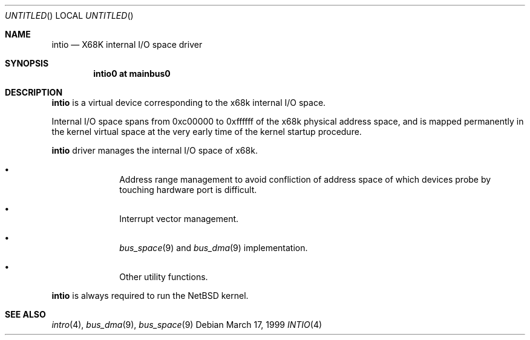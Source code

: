 .\"	$NetBSD: intio.4,v 1.6 2001/10/21 09:42:41 wiz Exp $
.\"
.\" Copyright (c) 1998 MINOURA Makoto
.\" Copyright (c) 1998 NetBSD Foundation, Inc.
.\" All rights reserved.
.\"
.\" Redistribution and use in source and binary forms, with or without
.\" modification, are permitted provided that the following conditions
.\" are met:
.\" 1. Redistributions of source code must retain the above copyright
.\"    notice, this list of conditions and the following disclaimer.
.\" 2. Redistributions in binary form must reproduce the above copyright
.\"    notice, this list of conditions and the following disclaimer in the
.\"    documentation and/or other materials provided with the distribution.
.\" 3. All advertising materials mentioning features or use of this software
.\"    must display the following acknowledgement:
.\"    This product includes software developed by Minoura Makoto.
.\" 4. The name of the author may not be used to endorse or promote products
.\"    derived from this software without specific prior written permission
.\"
.\" THIS SOFTWARE IS PROVIDED BY THE AUTHOR ``AS IS'' AND ANY EXPRESS OR
.\" IMPLIED WARRANTIES, INCLUDING, BUT NOT LIMITED TO, THE IMPLIED WARRANTIES
.\" OF MERCHANTABILITY AND FITNESS FOR A PARTICULAR PURPOSE ARE DISCLAIMED.
.\" IN NO EVENT SHALL THE AUTHOR BE LIABLE FOR ANY DIRECT, INDIRECT,
.\" INCIDENTAL, SPECIAL, EXEMPLARY, OR CONSEQUENTIAL DAMAGES (INCLUDING, BUT
.\" NOT LIMITED TO, PROCUREMENT OF SUBSTITUTE GOODS OR SERVICES; LOSS OF USE,
.\" DATA, OR PROFITS; OR BUSINESS INTERRUPTION) HOWEVER CAUSED AND ON ANY
.\" THEORY OF LIABILITY, WHETHER IN CONTRACT, STRICT LIABILITY, OR TORT
.\" (INCLUDING NEGLIGENCE OR OTHERWISE) ARISING IN ANY WAY OUT OF THE USE OF
.\" THIS SOFTWARE, EVEN IF ADVISED OF THE POSSIBILITY OF SUCH DAMAGE.
.\"
.Dd March 17, 1999
.Os
.Dt INTIO 4 x68k
.Sh NAME
.Nm intio
.Nd X68K internal I/O space driver
.Sh SYNOPSIS
.Cd "intio0 at mainbus0"
.Sh DESCRIPTION
.Nm
is a virtual device corresponding to the x68k internal I/O space.
.Pp
Internal I/O space spans from 0xc00000 to 0xffffff of the x68k
physical address space, and is mapped permanently in the kernel virtual space
at the very early time of the kernel startup procedure.
.Pp
.Nm
driver manages the internal I/O space of x68k.
.Pp
.Bl -bullet -offset indent -tag
.It
Address range management to avoid confliction of address space of
which devices probe by touching hardware port is difficult.
.It
Interrupt vector management.
.It
.Xr bus_space 9
and
.Xr bus_dma 9
implementation.
.It
Other utility functions.
.El
.Pp
.Nm
is always required to run the
.Nx
kernel.
.Sh SEE ALSO
.Xr intro 4 ,
.Xr bus_dma 9 ,
.Xr bus_space 9
